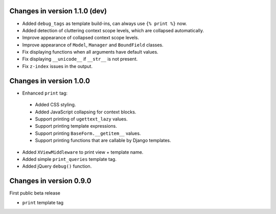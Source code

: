Changes in version 1.1.0 (dev)
------------------------------

* Added ``debug_tags`` as template build-ins, can always use ``{% print %}`` now.
* Added detection of cluttering context scope levels, which are collapsed automatically.
* Improve appearance of collapsed context scope levels.
* Improve appearance of ``Model``, ``Manager`` and ``BoundField`` classes.
* Fix displaying functions when all arguments have default values.
* Fix displaying ``__unicode__`` if ``__str__`` is not present.
* Fix ``z-index`` issues in the output.


Changes in version 1.0.0
------------------------

* Enhanced ``print`` tag:

 * Added CSS styling.
 * Added JavaScript collapsing for context blocks.
 * Support printing of ``ugettext_lazy`` values.
 * Support printing template expressions.
 * Support printing ``BaseForm.__getitem__`` values.
 * Support printing functions that are callable by Django templates.

* Added ``XViewMiddleware`` to print view + template name.
* Added simple ``print_queries`` template tag.
* Added jQuery ``debug()`` function.


Changes in version 0.9.0
------------------------

First public beta release

* ``print`` template tag

